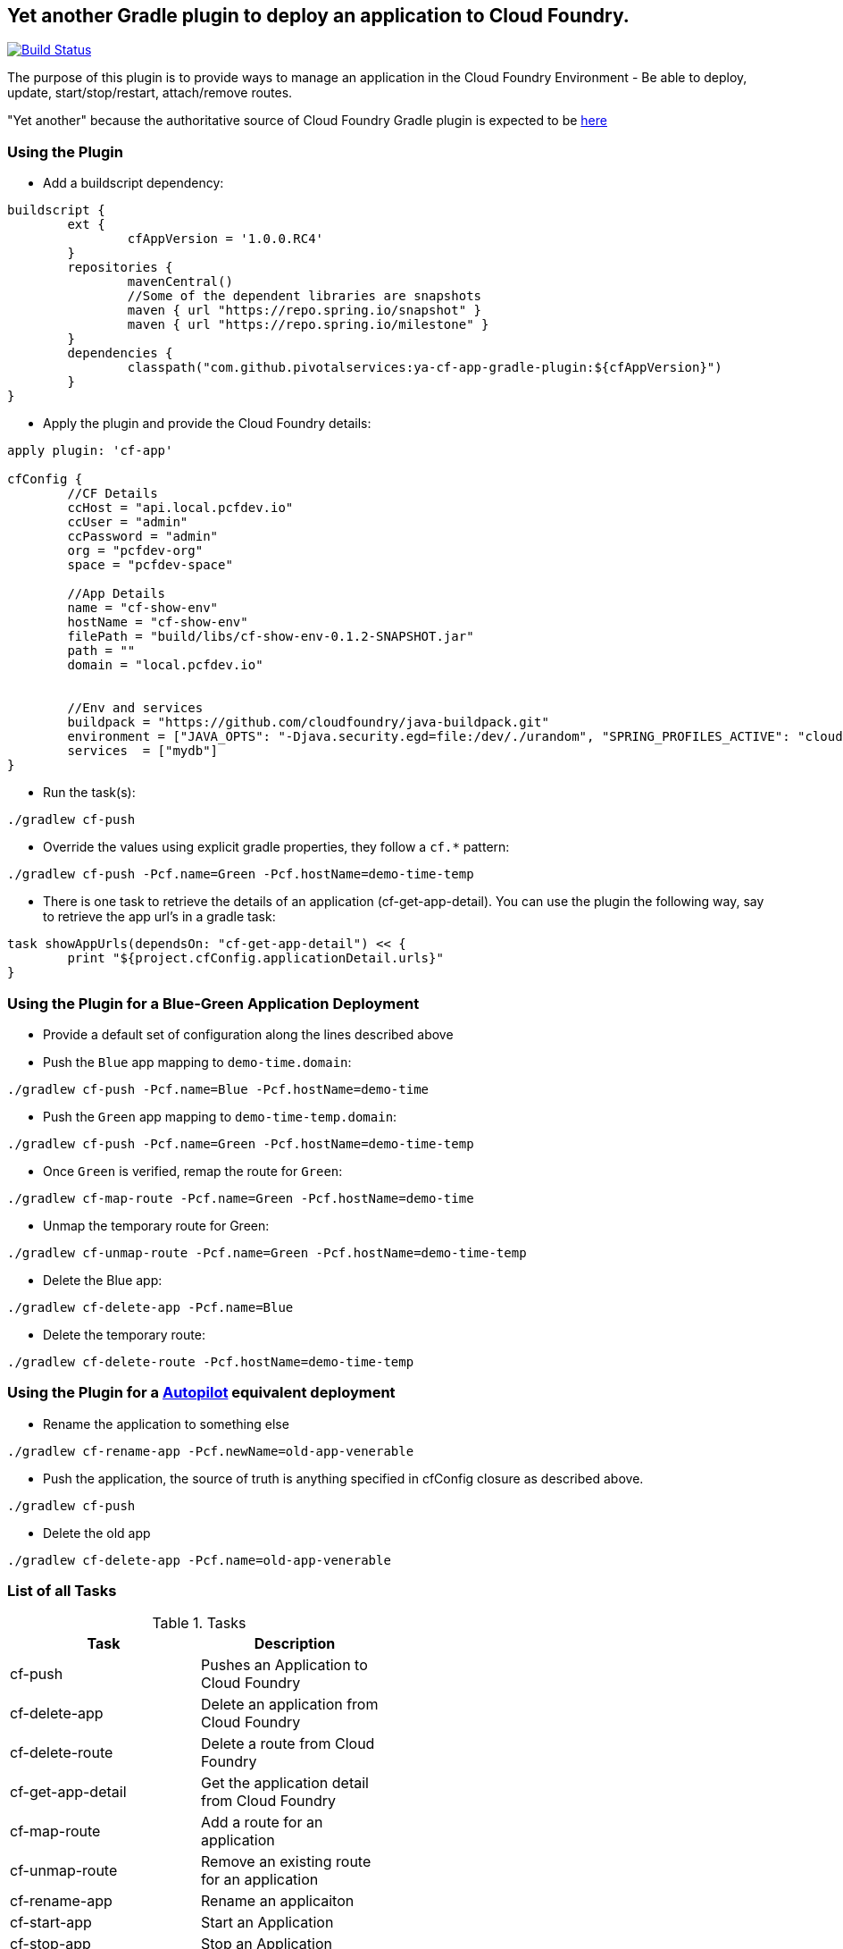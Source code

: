 == Yet another Gradle plugin to deploy an application to Cloud Foundry.

image:https://travis-ci.org/pivotalservices/cf-push-gradle-plugin.svg?branch=master["Build Status", link="https://travis-ci.org/pivotalservices/cf-push-gradle-plugin"]

The purpose of this plugin is to provide ways to manage an application in the Cloud Foundry Environment - Be able to deploy, update, start/stop/restart, attach/remove routes.

"Yet another" because the authoritative source of Cloud Foundry Gradle plugin is expected to be https://github.com/cloudfoundry/cf-java-client/tree/master/cloudfoundry-gradle-plugin[here]


=== Using the Plugin

* Add a buildscript dependency:

[source]
----
buildscript {
	ext {
		cfAppVersion = '1.0.0.RC4'
	}
	repositories {
		mavenCentral()
		//Some of the dependent libraries are snapshots
		maven { url "https://repo.spring.io/snapshot" }
		maven { url "https://repo.spring.io/milestone" }
	}
	dependencies {
		classpath("com.github.pivotalservices:ya-cf-app-gradle-plugin:${cfAppVersion}")
	}
}
----

* Apply the plugin and provide the Cloud Foundry details:

[source]
----
apply plugin: 'cf-app'

cfConfig {
	//CF Details
	ccHost = "api.local.pcfdev.io"
	ccUser = "admin"
	ccPassword = "admin"
	org = "pcfdev-org"
	space = "pcfdev-space"

	//App Details
	name = "cf-show-env"
	hostName = "cf-show-env"
	filePath = "build/libs/cf-show-env-0.1.2-SNAPSHOT.jar"
	path = ""
	domain = "local.pcfdev.io"


	//Env and services
	buildpack = "https://github.com/cloudfoundry/java-buildpack.git"
	environment = ["JAVA_OPTS": "-Djava.security.egd=file:/dev/./urandom", "SPRING_PROFILES_ACTIVE": "cloud"]
	services  = ["mydb"]
}
----

* Run the task(s):

[source]
----
./gradlew cf-push
----

* Override the values using explicit gradle properties, they follow a `cf.*` pattern:

[source]
----
./gradlew cf-push -Pcf.name=Green -Pcf.hostName=demo-time-temp
----

* There is one task to retrieve the details of an application (cf-get-app-detail). You can use the plugin the following way, say to retrieve the app url's in a gradle task:

[source]
----
task showAppUrls(dependsOn: "cf-get-app-detail") << {
	print "${project.cfConfig.applicationDetail.urls}"
}
----

=== Using the Plugin for a Blue-Green Application Deployment

* Provide a default set of configuration along the lines described above

* Push the `Blue` app mapping to `demo-time.domain`:
[source]
----
./gradlew cf-push -Pcf.name=Blue -Pcf.hostName=demo-time
----

* Push the `Green` app mapping to `demo-time-temp.domain`:
[source]
----
./gradlew cf-push -Pcf.name=Green -Pcf.hostName=demo-time-temp
----

* Once `Green` is verified, remap the route for `Green`:
[source]
----
./gradlew cf-map-route -Pcf.name=Green -Pcf.hostName=demo-time
----

* Unmap the temporary route for Green:
[source]
----
./gradlew cf-unmap-route -Pcf.name=Green -Pcf.hostName=demo-time-temp
----

* Delete the Blue app:
[source]
----
./gradlew cf-delete-app -Pcf.name=Blue
----

* Delete the temporary route:
[source]
----
./gradlew cf-delete-route -Pcf.hostName=demo-time-temp
----

=== Using the Plugin for a https://github.com/concourse/autopilot[Autopilot] equivalent deployment

* Rename the application to something else
[source]
----
./gradlew cf-rename-app -Pcf.newName=old-app-venerable
----

* Push the application, the source of truth is anything specified in cfConfig closure as described above.
[source]
----
./gradlew cf-push
----

* Delete the old app
[source]
----
./gradlew cf-delete-app -Pcf.name=old-app-venerable
----

=== List of all Tasks
.Tasks
[width="50%",frame="topbot",options="header,footer"]
|=============================================================
|Task                  |Description
|cf-push               |Pushes an Application to Cloud Foundry
|cf-delete-app         |Delete an application from Cloud Foundry
|cf-delete-route       |Delete a route from Cloud Foundry
|cf-get-app-detail     |Get the application detail from Cloud Foundry
|cf-map-route          |Add a route for an application
|cf-unmap-route        |Remove an existing route for an application
|cf-rename-app         |Rename an applicaiton
|cf-start-app          |Start an Application
|cf-stop-app           |Stop an Application
|cf-restart-app        |Restart an Application
|=============================================================

